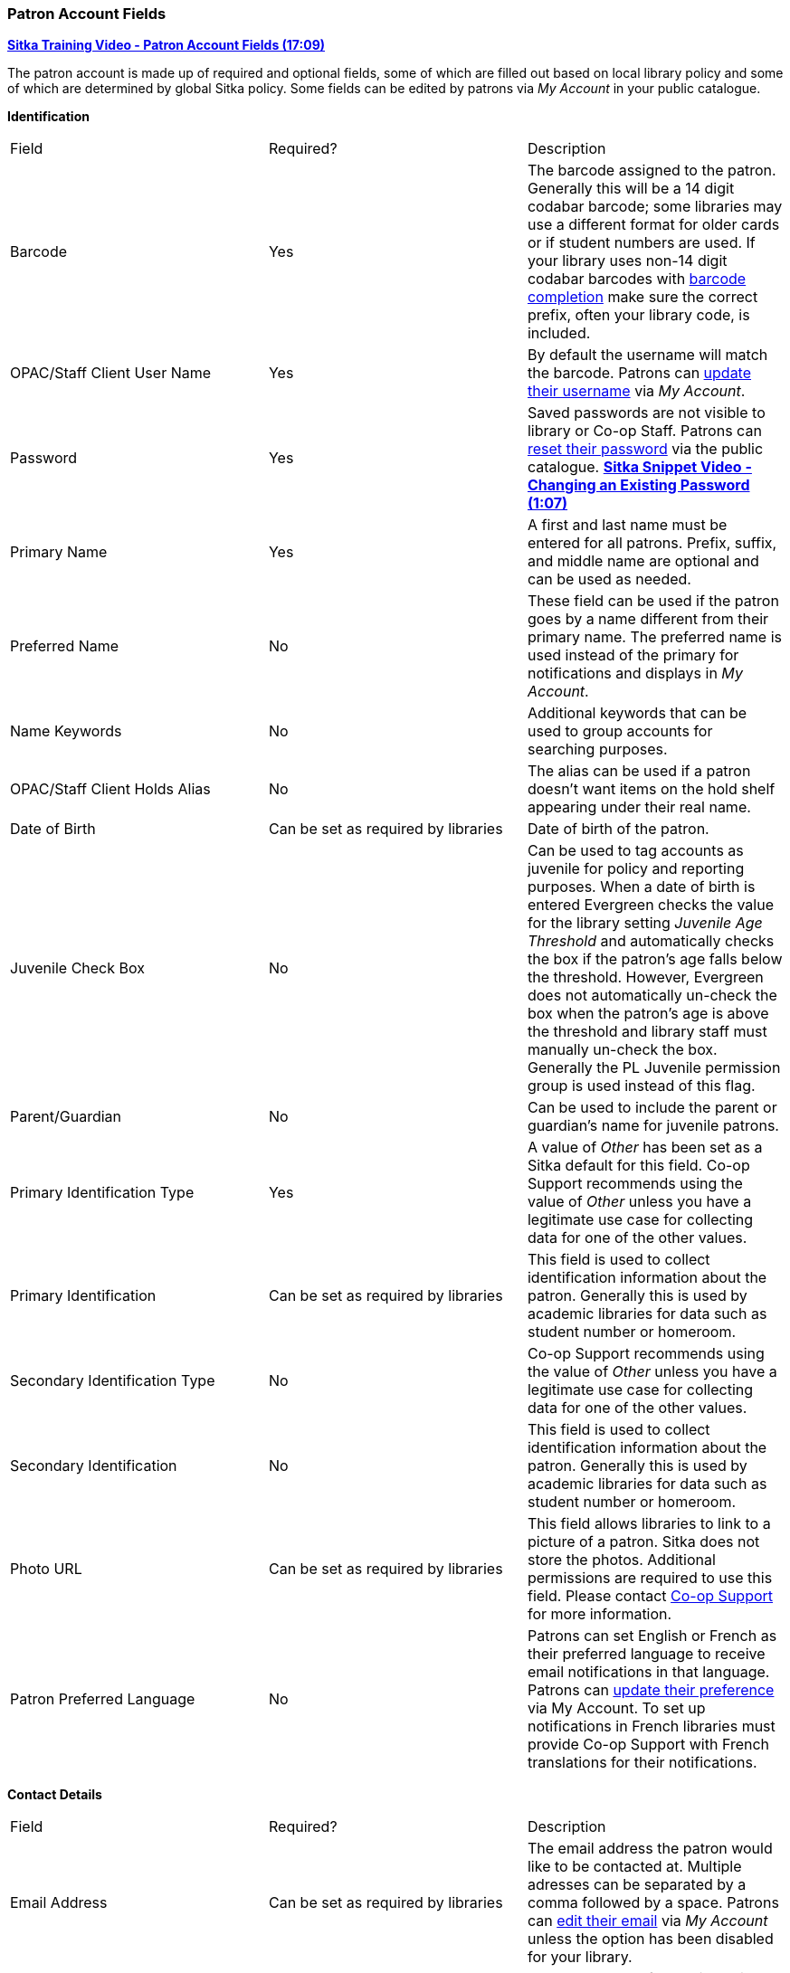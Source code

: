 Patron Account Fields
~~~~~~~~~~~~~~~~~~~~~

https://youtu.be/OcKD-DI34YI[*Sitka Training Video - Patron Account Fields (17:09)*]

The patron account is made up of required and optional fields, some of which are filled out based on
local library policy and some of which are determined by global Sitka policy. Some fields can be edited by
patrons via _My Account_ in your public catalogue.

*Identification*

|===
|Field | Required? | Description  
|Barcode | Yes | The barcode assigned to the patron.  Generally this will be a 14 digit codabar barcode; some
libraries may use a different format for older cards or if student numbers are used.  If your library uses
non-14 digit codabar barcodes with xref:_barcode_completion[barcode completion] make sure the correct prefix, often your library code,
is included.
|OPAC/Staff Client User Name | Yes | By default the username will match the barcode.  Patrons can 
xref:_personal_information[update their username] via _My Account_.
|Password | Yes | Saved passwords are not visible to library or Co-op Staff. Patrons can 
xref:_resetting_your_password[reset their password] via the public catalogue.  
https://youtu.be/CaYCHhWBoOE[*Sitka Snippet Video - Changing an Existing Password (1:07)*]
|Primary Name | Yes | A first and last name must be entered for all patrons.  Prefix, suffix, and middle name
are optional and can be used as needed.
|Preferred Name | No | These field can be used if the patron goes by a name different from their primary name.
The preferred name is used instead of the primary for notifications and displays in _My Account_.  
|Name Keywords | No | Additional keywords that can be used to group accounts for searching purposes.
|OPAC/Staff Client Holds Alias | No | The alias can be used if a patron doesn't want items on the hold shelf appearing
under their real name.
|Date of Birth | Can be set as required by libraries | Date of birth of the patron.
|Juvenile Check Box | No | Can be used to tag accounts as juvenile for policy and reporting purposes. 
When a date of birth is entered Evergreen checks the value for the library setting 
_Juvenile Age Threshold_ and automatically checks the box if the patron’s age falls 
below the threshold.  However, Evergreen does not automatically un-check the box 
when the patron’s age is above the threshold and library staff must manually un-check the box.  
  Generally the PL Juvenile permission group is used instead of this flag.
|Parent/Guardian | No | Can be used to include the parent or guardian's name for juvenile patrons.
|Primary Identification Type | Yes | A value of _Other_ has been set as a Sitka default for this field.
Co-op Support recommends using the value of _Other_ unless 
you have a legitimate use case for collecting data for one of the other values.  
|Primary Identification | Can be set as required by libraries | This field is used to collect identification information about the patron. 
Generally this is used by academic libraries for data such as student number or homeroom.
|Secondary Identification Type | No | Co-op Support recommends using the value of _Other_ unless you have a
legitimate use case for collecting data for one of the other values.
|Secondary Identification | No | This field is used to collect identification information about the patron. 
Generally this is used by academic libraries for data such as student number or homeroom.
|Photo URL | Can be set as required by libraries | This field allows libraries to link to a picture of a patron. Sitka
does not store the photos. Additional permissions are required to use this field. Please contact 
https://bc.libraries.coop/support/[Co-op Support] for more information.
|Patron Preferred Language | No | Patrons can set English or French as their preferred language to receive email
notifications in that language.  Patrons can xref:_personal_information[update their preference] via My Account.
To set up notifications in French libraries must provide Co-op Support with French translations 
for their notifications.
|===

*Contact Details*

|===
|Field | Required? | Description  
|Email Address | Can be set as required by libraries | The email address the patron would like to be 
contacted at.  Multiple adresses can be separated by a comma followed by a space. Patrons can 
xref:_personal_information[edit their email] via _My Account_ unless the option has been disabled for your library.
|Email checkout receipts by default? Check Box | N/A | Unchecked by default, this setting enables patrons to
automatically be sent email check out receipts. Patrons can 
xref:_notification_preferences[update this check box] via _My Account_.
|Daytime Phone | Can be set as required by libraries | Primary phone number for the patron.
|Evening Phone | Can be set as required by libraries | Phone number to be used in the evenings.
|Other Phone |Can be set as required by libraries | Additional phone number for the patron. 
|===

*Account Settings*

|===
|Field | Required? | Description  
|Home Library | Yes | For public libraries home library should always be set to the library 
whose tax base the patron falls into or the library at which the patron paid for library 
service as a non-resident. For academic and special libraries the home library should be the 
library or applicable branch.
|Main (Profile) Permission Group | Yes | The profile groups are set globally by library type.  All groups 
have a three year expiry period with the exception of PL New User which is 3 months. Individual libraries 
can choose which profiles to use and how to configure your chosen profiles to suit local policy.  Profiles 
are used by Evergreen to determine how items circulate so it's important to know which profile are used at 
your library and for which patrons. Contact https://bc.libraries.coop/support/[Co-op Support] to have 
this list customized to display only the profiles used at your library.
|Privilege Expiration Date | Yes | By default the date will be three years in the future for all profile
groups, except PL New User which has an interval of 3 months.  Library staff can manually adjust the date
to conform to local policy.
|Internet Access Level | Yes | This field can be used by staff to manually track if patrons may access the 
internet at the library. The value set doesn't affect patron's access to the public catalogue or subscribed
3rd party products.  A default value can be set using the library setting _Default level of patrons' internet access_.
|Active Check Box | N/A | This check box is checked by default.  Patron set to Inactive are not included
in patron searches when the _Include Inactive?_ check box is unchecked on search form.
|Barred Check Box | N/A | This check box is left unchecked by default. Patrons should only be barred in
extreme situations, especially if they belong to a library that participates in reciprocal borrowing.
|Is Group Lead Account Check Box | N/A | This check box is left unchecked by default. This feature isn't used
by Sitka.
|Claims-returned Count | No | Evergreen will update the value in this field if the patron has items marked
claimed returned.  Local system administrators can manually update this value.
|Claims Never Checked Out Count | No | Evergreen will update the value in this field if the patron has 
items marked claimed never checked out.  Local system administrators can manually update this value.
|===

*User Settings*

|===
|Field | Required? | Description  
|Default Hold Notification Phone Number | Required if Phone checked for Hold Notices | This is the phone number used for hold 
notifications via phone.  If blank Evergreen will use the value in Daytime Phone.  Patrons
can xref:_notification_preference[update this] via _My Account_.
|Default Hold Pickup Location | No | The location at which the patron would like to pickup their holds. Patrons
can xref:_search_and_history_preferences[update this] via _My Account_.
|Collections: Exempt | No | Not currently used by Sitka
|Holds Notices Check Boxes | No, but highly recommend at least one option selected | The selected options will
be checked by default when the patron places a hold.  Patrons and staff can uncheck options in the process
of placing a hold. Patrons can also xref:_notification_preference[update their defaults] via 
_My Account_.  
|Default SMS/Text Number | Required if SMS checked for Hold Notices | The number at which the 
patron would like to receive hold and courtesy text messages if enabled for your library. Patrons
can xref:_notification_preferences[update this] via _My Account_.
|Default SMS Carrier | Required if a value is entered in _Default SMS/Text Number_ | To receive text messages 
patrons must specify who their carrier is.  Some carriers may not be listed as not all carriers provide 
the information required to allow Evergreen to send them text messages.  Patrons
can xref:_notification_preferences[update this] via _My Account_.
|Receive Overdue and Courtesy Emails | N/A | Checked by default, this setting enables patrons to
automatically be sent courtesy and overdue notices. Patrons can 
xref:_notification_preferences[update this check box] via _My Account_.  If patrons 
opt out they will no longer receive courtey or overdue emails but will still receive hold notifications, depending
the option chosen when the hold is place, and paper overdue notices for libraries that use paper overdues.
|Allow others to use my account | No | This allows patrons to indicate other people who can place holds, pick up
holds, check out items, and/or view their borrowing history.  Patrons can 
xref:_search_and_history_preferences[update who can use their account] via _My Account_. This feature is 
enabled for all libraries by default but can be disabled by setting the library 
setting _Allow others to use patron account (privacy waiver)_ to False.
|===

*Address*

Libraries can choose to require at least one address on every account. When required a patron account cannot
be saved if an address is not included.

|===
|Field | Required? | Description
|Type | Yes | By default this will be set as _Mailing_.
|Postal Code | Yes | Entering the patron's postal code will automatically fill in the _City_ and _State_ fields.
|Street (1) | Yes | Street address details are entered here.
|Street (2) | No | Optional field for additional street address details.
|City | Yes | This will be autofilled when postal code is entered.
|County | No | This field can be used if there is an applicable county for the address.
|State | Yes | The provincial or territorial abbreviation must be used.  
|Country | Yes | Canada is entered by default.  This can be manually updated if entering an address
 from another country.
|Valid Address? | N/As | Checked by default, this check box indicates that the address is valid
for the patron. This can be used in conjuntion with the library setting _Invalid patron address penalty_.
|Within City Limits? | N/A | Unchecked by default, this check box indicates that the address is within the city limits.
This can be used in reporting; however, libraries may choose to use 
patron statistical categories to track service areas instead.
|===

Multiple addresses can be included if the patron has more than one address that should 
be entered in their account. Click the *New Address* button to add an additional address.

Libraries can allow their patrons to edit their address via _My Account_ by setting the library setting
_Allow pending addresses_ to True.  Editing an address creates a pending address in the patron's account
that must be approved by library staff.

image:images/circ/patron-fields-3.png[]


*Statistical Categories*

Patron statistical categories are used to further group patrons by categories not otherwise captured
in the patron account fields. Whether statistical
categories are required or not depends on how they are set up.  For information on setting up patron
statistical categories see xref:_statistical_categories_patron_editor[].


Customizing the Display Fields
^^^^^^^^^^^^^^^^^^^^^^^^^^^^^^

The patron form can display Required Fields, Suggested Fields, or All Fields. 

image:images/circ/patron-fields-1.png[]

By default all fields will display.  The local system administrator at your library can set the default to 
_Suggested Fields_ using the library setting _Default showing suggested patron registration fields_.

Customizing the fields that display and are required in the patron account can help ensure the relevant information
is being recorded for your patrons and can cut down on unnessary information being saved.  These customizations 
apply to both the staff client patron registration form and the patron self-registration form.

Required Fields
+++++++++++++++

There are a number of fields that are required for all patron accounts across Sitka, such as barcode, home library
 and permission group.  Required fields that must be filled in to save the account are indicated in yellow.
 
Libraries can decide to set additional fields as required to conform with local policy.
The applicable library settings are:

* Require State field on patron registration
* Require at least one address for Patron Registration
* Require day_phone field on patron registration
* Require dob field on patron registration
* Require email field on patron registration
* Require evening_phone field on patron registration
* Require other_phone field on patron registration
* Require prefix field on patron registration
* require ident_value field on patron registration

When the setting is set to True the field will be indicated as required in yellow and will display when
*Required Fields* is selected.

Additionally, setting any of the library settings that begin with _Show_ to True will cause the applicable
field to display when *Required Fields* is selected, though the field does not have to be filled in to save
the account.

The _Email Address_, _Default Phone Number_, and _Default SMS/Text Number_ fields are always required when
the equivalent check box is checked for _Hold Notices_. Unchecking the relevant box will stop the 
field from being required.

image:images/circ/patron-fields-2.png[]

Suggested Fields
++++++++++++++++

Setting any of the library settings that begin with _Suggest_ to True will cause the applicable
field to display when *Suggested Fields* is selected.

Field Examples
++++++++++++++

Libraries can display examples for how information should be input for certain fields.
The applicable library settings are: 

* Example dob field on patron registration
* Example for day_phone field on patron registration
* Example for email field on patron registration
* Example for evening_phone field on patron registration
* Example for other_phone field on patron registration
* Example for phone fields on patron registration
* Example for post_code field on patron registration



